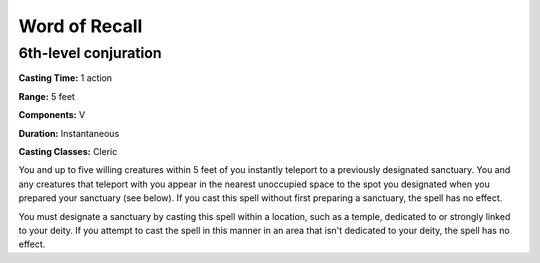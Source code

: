 
.. _srd:word-of-recall:

Word of Recall
-------------------------------------------------------------

6th-level conjuration
^^^^^^^^^^^^^^^^^^^^^

**Casting Time:** 1 action

**Range:** 5 feet

**Components:** V

**Duration:** Instantaneous

**Casting Classes:** Cleric

You and up to five willing creatures within 5 feet of you instantly
teleport to a previously designated sanctuary. You and any creatures
that teleport with you appear in the nearest unoccupied space to the
spot you designated when you prepared your sanctuary (see below). If you
cast this spell without first preparing a sanctuary, the spell has no
effect.

You must designate a sanctuary by casting this spell within a location,
such as a temple, dedicated to or strongly linked to your deity. If you
attempt to cast the spell in this manner in an area that isn't dedicated
to your deity, the spell has no effect.
